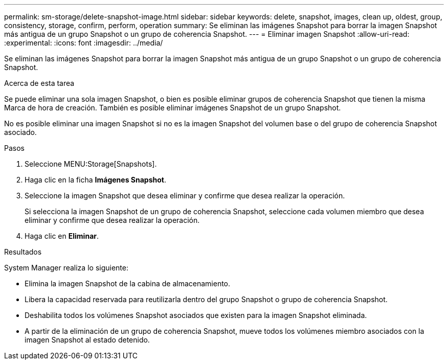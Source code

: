 ---
permalink: sm-storage/delete-snapshot-image.html 
sidebar: sidebar 
keywords: delete, snapshot, images, clean up, oldest, group, consistency, storage, confirm, perform, operation 
summary: Se eliminan las imágenes Snapshot para borrar la imagen Snapshot más antigua de un grupo Snapshot o un grupo de coherencia Snapshot. 
---
= Eliminar imagen Snapshot
:allow-uri-read: 
:experimental: 
:icons: font
:imagesdir: ../media/


[role="lead"]
Se eliminan las imágenes Snapshot para borrar la imagen Snapshot más antigua de un grupo Snapshot o un grupo de coherencia Snapshot.

.Acerca de esta tarea
Se puede eliminar una sola imagen Snapshot, o bien es posible eliminar grupos de coherencia Snapshot que tienen la misma Marca de hora de creación. También es posible eliminar imágenes Snapshot de un grupo Snapshot.

No es posible eliminar una imagen Snapshot si no es la imagen Snapshot del volumen base o del grupo de coherencia Snapshot asociado.

.Pasos
. Seleccione MENU:Storage[Snapshots].
. Haga clic en la ficha *Imágenes Snapshot*.
. Seleccione la imagen Snapshot que desea eliminar y confirme que desea realizar la operación.
+
Si selecciona la imagen Snapshot de un grupo de coherencia Snapshot, seleccione cada volumen miembro que desea eliminar y confirme que desea realizar la operación.

. Haga clic en *Eliminar*.


.Resultados
System Manager realiza lo siguiente:

* Elimina la imagen Snapshot de la cabina de almacenamiento.
* Libera la capacidad reservada para reutilizarla dentro del grupo Snapshot o grupo de coherencia Snapshot.
* Deshabilita todos los volúmenes Snapshot asociados que existen para la imagen Snapshot eliminada.
* A partir de la eliminación de un grupo de coherencia Snapshot, mueve todos los volúmenes miembro asociados con la imagen Snapshot al estado detenido.

